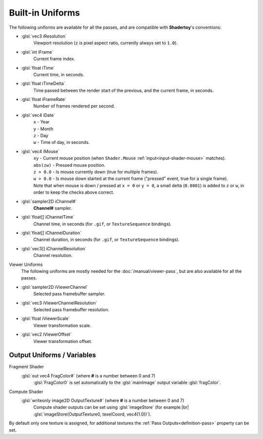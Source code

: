 Built-in Uniforms
=================

The following uniforms are available for all the passes, and are compatible with **Shadertoy**'s conventions:

- :glsl:`vec3 iResolution`
    Viewport resolution (``z`` is pixel aspect ratio, currently always set to ``1.0``).

- :glsl:`int iFrame`
    Current frame index.

- :glsl:`float iTime`
    Current time, in seconds.

- :glsl:`float iTimeDelta`
    Time passed between the render start of the previous, and the current frame, in seconds.

- :glsl:`float iFrameRate`
    Number of frames rendered per second.

- :glsl:`vec4 iDate`
    | ``x`` - Year
    | ``y`` - Month
    | ``z`` - Day
    | ``w`` - Time of day, in seconds.

- :glsl:`vec4 iMouse`
    | ``xy`` - Current mouse position (when ``Shader.Mouse`` :ref:`input<input-shader-mouse>` matches).
    | ``abs(zw)`` - Pressed mouse position.
    | ``z > 0.0`` - Is mouse currently down (true for multiple frames).
    | ``w > 0.0`` - Is mouse down started at the current frame ("pressed" event, true for a single frame).
    | Note that when mouse is down / pressed at ``x = 0`` or ``y = 0``, a small delta (``0.0001``) is added to ``z`` or ``w``, in order to keep the checks above correct.

- :glsl:`sampler2D iChannel#`
    **Channel#** sampler.

- :glsl:`float[] iChannelTime`
    Channel time, in seconds (for ``.gif``, or ``TextureSequence`` bindings).

- :glsl:`float[] iChannelDuration`
    Channel duration, in seconds (for ``.gif``, or ``TextureSequence`` bindings).

- :glsl:`vec3[] iChannelResolution`
    Channel resolution.

Viewer Uniforms
    The following uniforms are mostly needed for the :doc:`/manual/viewer-pass`, but are also available for all the passes.

.. _built-in-uniforms-viewer-channel:

- :glsl:`sampler2D iViewerChannel`
    Selected pass framebuffer sampler.

- :glsl:`vec3 iViewerChannelResolution`
    Selected pass framebuffer resolution.

.. _built-in-uniforms-viewer-scale:

- :glsl:`float iViewerScale`
    Viewer transformation scale.

.. _built-in-uniforms-viewer-offset:

- :glsl:`vec2 iViewerOffset`
    Viewer transformation offset.

.. _built-in-uniforms-outputs:

Output Uniforms / Variables
---------------------------

Fragment Shader
    :glsl:`out vec4 FragColor#` (where **#** is a number between 0 and 7)
        :glsl:`FragColor0` is set automatically to the :glsl:`mainImage` output variable :glsl:`fragColor`.

Compute Shader
    :glsl:`writeonly image2D OutputTexture#` (where **#** is a number between 0 and 7)
        Compute shader outputs can be set using :glsl:`imageStore` (for example:|br|
        :glsl:`imageStore(OutputTexture0, texelCoord, vec4(1.0))`).

By default only one texture is assigned, for additional textures the :ref:`Pass Outputs<definition-pass>` property can be set.
